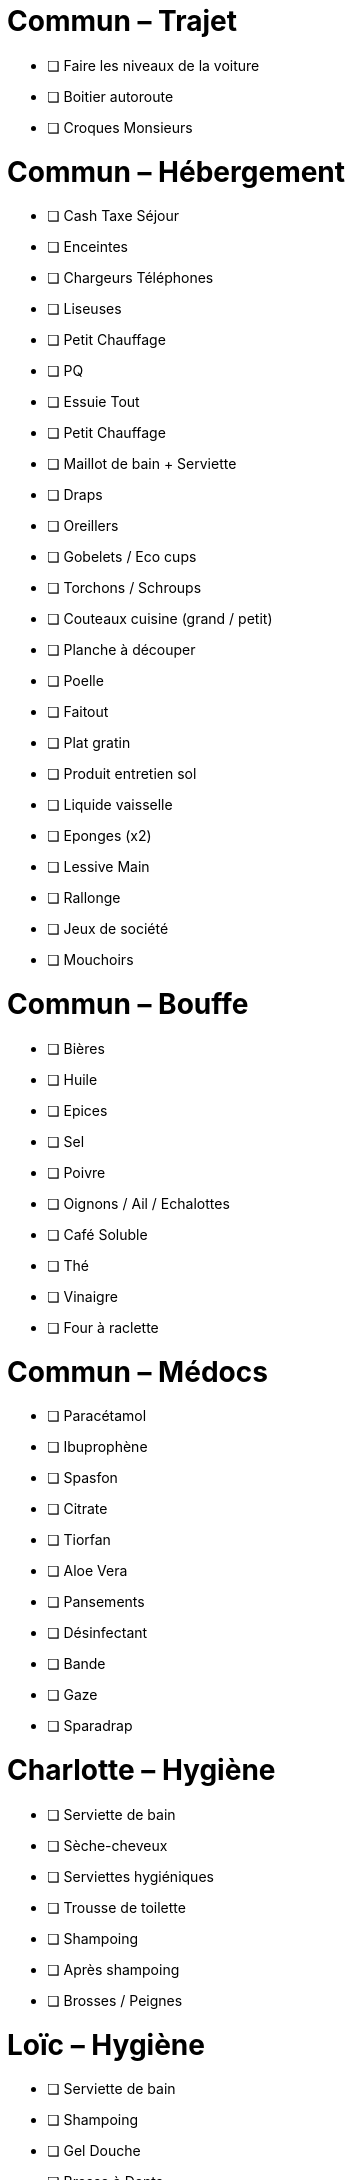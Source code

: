= Commun – Trajet

* [ ] Faire les niveaux de la voiture
* [ ] Boitier autoroute
* [ ] Croques Monsieurs

= Commun – Hébergement

* [ ] Cash Taxe Séjour
* [ ] Enceintes
* [ ] Chargeurs Téléphones
* [ ] Liseuses
* [ ] Petit Chauffage
* [ ] PQ
* [ ] Essuie Tout
* [ ] Petit Chauffage
* [ ] Maillot de bain + Serviette
* [ ] Draps
* [ ] Oreillers
* [ ] Gobelets / Eco cups
* [ ] Torchons / Schroups
* [ ] Couteaux cuisine (grand / petit)
* [ ] Planche à découper
* [ ] Poelle
* [ ] Faitout
* [ ] Plat gratin
* [ ] Produit entretien sol
* [ ] Liquide vaisselle
* [ ] Eponges (x2)
* [ ] Lessive Main
* [ ] Rallonge
* [ ] Jeux de société
* [ ] Mouchoirs

= Commun – Bouffe

* [ ] Bières
* [ ] Huile
* [ ] Epices
* [ ] Sel
* [ ] Poivre
* [ ] Oignons / Ail / Echalottes
* [ ] Café Soluble
* [ ] Thé
* [ ] Vinaigre
* [ ] Four à raclette

= Commun – Médocs

* [ ] Paracétamol
* [ ] Ibuprophène
* [ ] Spasfon
* [ ] Citrate
* [ ] Tiorfan
* [ ] Aloe Vera
* [ ] Pansements
* [ ] Désinfectant
* [ ] Bande
* [ ] Gaze
* [ ] Sparadrap

= Charlotte – Hygiène

* [ ] Serviette de bain
* [ ] Sèche-cheveux
* [ ] Serviettes hygiéniques
* [ ] Trousse de toilette
* [ ] Shampoing
* [ ] Après shampoing
* [ ] Brosses / Peignes

= Loïc – Hygiène

* [ ] Serviette de bain
* [ ] Shampoing
* [ ] Gel Douche
* [ ] Brosse à Dents
* [ ] Dentifrice
* [ ] Gel / Cire
* [ ] Cottons tiges
* [ ] Tondeuse
* [ ] Rasoir

= Commun – Ski

* [ ] Barres Grany
* [ ] Sacs à dos (x2)
* [ ] Poches à eau
* [ ] Mouchoirs

= Charlotte – Ski

* [ ] Serviette de bain
* [ ] Crème solaire
* [ ] Lipstick solaire
* [ ] Pantalon Ski
* [ ] Manteau
* [ ] Sous pulls
* [ ] Legging technique
* [ ] Chaussettes techniques
* [ ] Boxers techniques
* [ ] T-Shirts techniques
* [ ] Lunettes soleil
* [ ] Masque
* [ ] Bandeau
* [ ] Bonnet
* [ ] Gants
* [ ] Semelles Chaussures
* [ ] Mouchoirs

= Loïc Fringues

* [ ] Fringues
* [ ] Chaussures
* [ ] Maillot de Bain

= Loïc – Ski

* [ ] Serviette de bain
* [ ] Crème solaire
* [ ] Stick à lèvres
* [ ] Pantalons Ski (x2)
* [ ] Manteau
* [ ] Sous pulls
* [ ] Legging technique
* [ ] Chaussettes techniques
* [ ] Boxers techniques
* [ ] T-Shirts techniques
* [ ] T-Shirts manches longues
* [ ] Lunettes soleil
* [ ] Masque
* [ ] Bandeau
* [ ] Bonnet
* [ ] Gants

= Loïc Fringues

* [ ] Claquettes
* [ ] Pantalons (x2)
* [ ] T-Shirts (x7)
* [ ] Boxers (x7)
* [ ] Chaussettes (x7)
* [ ] Pantacourts (x2)
* [ ] Sweatshirt Zip (x2)
* [ ] Maillot de Bain
